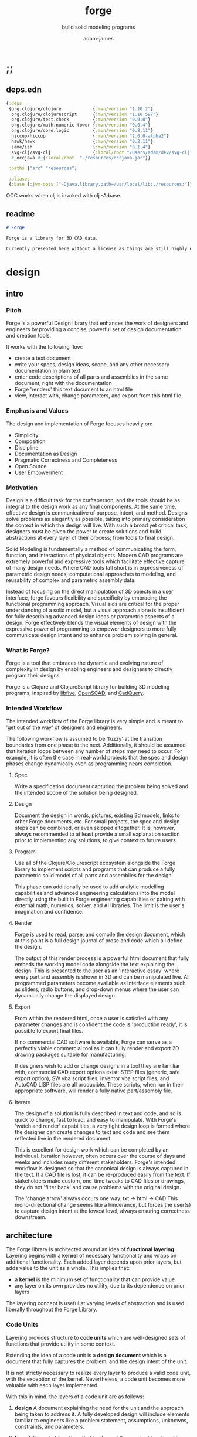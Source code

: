 * ;;
#+Title: forge
#+SUBTITLE: build solid modeling programs
#+AUTHOR: adam-james
#+STARTUP: overview
#+EXCLUDE_TAGS: nx
#+PROPERTY: header-args :cache yes :noweb yes :results none :mkdirp yes :padline yes :async
#+HTML_DOCTYPE: html5
#+OPTIONS: toc:2 num:nil html-style:nil html-postamble:nil html-preamble:nil html5-fancy:t

** deps.edn
#+NAME: deps.edn
#+begin_src clojure :tangle ./deps.edn
{:deps 
 {org.clojure/clojure            {:mvn/version "1.10.2"}
  org.clojure/clojurescript      {:mvn/version "1.10.597"}
  org.clojure/test.check         {:mvn/version "0.9.0"}
  org.clojure/math.numeric-tower {:mvn/version "0.0.4"}
  org.clojure/core.logic         {:mvn/version "0.8.11"}
  hiccup/hiccup                  {:mvn/version "2.0.0-alpha2"}
  hawk/hawk                      {:mvn/version "0.2.11"}
  same/ish                       {:mvn/version "0.1.4"}
  svg-clj/svg-clj                {:local/root "/Users/adam/dev/svg-clj"}
  #_occjava #_{:local/root  "./resources/occjava.jar"}}

 :paths ["src" "resources"]

 :aliases
 {:base {:jvm-opts ["-Djava.library.path=/usr/local/lib:./resources:"]}}}

#+end_src

OCC works when clj is invoked with clj -A:base.

** readme
#+BEGIN_SRC markdown :tangle ./readme.md
# Forge

Forge is a library for 3D CAD data.

Currently presented here without a license as things are still highly experimental and subject to changes.

#+END_SRC

* design
** intro
*** Pitch
Forge is a powerful Design library that enhances the work of designers and engineers by providing a concise, powerful set of design documentation and creation tools.

It works with the following flow:
- create a text document
- write your specs, design ideas, scope, and any other necessary documentation in plain text
- enter code descriptions of all parts and assemblies in the same document, right with the documentation
- Forge 'renders' this text document to an html file
- view, interact with, change parameters, and export from this html file

*** Emphasis and Values
The design and implementation of Forge focuses heavily on:

- Simplicity
- Composition
- Discipline
- Documentation as Design
- Pragmatic Correctness and Completeness
- Open Source
- User Empowerment

*** Motivation
Design is a difficult task for the craftsperson, and the tools should be as integral to the design work as any final components. At the same time, effective design is communicative of purpose, intent, and method. Designs solve problems as elegantly as possible, taking into primary consideration the context in which the design will live. With such a broad yet critical task, designers must be given the power to create solutions and build abstractions at every layer of their process; from tools to final design.

Solid Modeling is fundamentally a method of communicating the form, function, and interactions of physical objects. Modern CAD programs are extremely powerful and expressive tools which facilitate effective capture of many design needs. Where CAD tools fall short is in expressiveness of parametric design needs, computational approaches to modeling, and reusability of complex and parametric assembly data.

Instead of focusing on the direct manipulation of 3D objects in a user interface, forge favours flexibility and specificity by embracing the functional programming approach. Visual aids are critical for the proper understanding of a solid model, but a visual approach alone is insufficient for fully describing advanced design ideas or parametric aspects of a design. Forge effectively blends the visual elements of design with the expressive power of programming to empower designers to more fully communicate design intent and to enhance problem solving in general.

*** What is Forge?
Forge is a tool that embraces the dynamic and evolving nature of complexity in design by enabling engineers and designers to directly program their designs.

Forge is a Clojure and ClojureScript library for building 3D modeling programs, inspired by [[https://libfive.com/][libfive]], [[http://www.openscad.org/][OpenSCAD]], and [[https://github.com/CadQuery/cadquery][CadQuery]].

*** Intended Workflow
The intended workflow of the Forge library is very simple and is meant to 'get out of the way' of designers and engineers.

The following workflow is assumed to be 'fuzzy' at the transition boundaries from one phase to the next. Additionally, it should be assumed that iteration loops between any number of steps may need to occur. For example, it is often the case in real-world projects that the spec and design phases change dynamically even as programming nears completion. 

**** Spec
Write a specification document capturing the problem being solved and the intended scope of the solution being designed.

**** Design
Document the design in words, pictures, existing 3d models, links to other Forge documents, etc.
For small projects, the spec and design steps can be combined, or even skipped altogether. It is, however, always recommended to at least provide a small explanation section prior to implementing any solutions, to give context to future users.

**** Program
Use all of the Clojure/Clojurescript ecosystem alongside the Forge library to implement scripts and programs that can produce a fully parametric solid model of all parts and assemblies for the design.

This phase can additionally be used to add analytic modelling capabilities and advanced engineering calculations into the model directly using the built in Forge engineering capabilities or pairing with external math, numerics, solver, and AI libraries. The limit is the user's imagination and confidence.

**** Render
Forge is used to read, parse, and compile the design document, which at this point is a full design journal of prose and code which all define the design.

The output of this render process is a powerful html document that fully embeds the working model code alongside the text explaining the design. This is presented to the user as an 'interactive essay' where every part and assembly is shown in 3D and can be manipulated live. All programmed parameters become available as interface elements such as sliders, radio buttons, and drop-down menus where the user can dynamically change the displayed design.

**** Export
From within the rendered html, once a user is satisfied with any parameter changes and is confident the code is 'production ready', it is possible to export final files.

If no commercial CAD software is available, Forge can serve as a perfectly viable commercial tool as it can fully render and export 2D drawing packages suitable for manufacturing.

If designers wish to add or change designs in a tool they are familiar with, commercial CAD export options exist: STEP files (generic, safe export option), SW vba script files, Inventor vba script files, and AutoCAD LISP files are all producible. These scripts, when run in their appropriate software, will render a fully native part/assembly file.

**** Iterate
The design of a solution is fully described in text and code, and so is quick to change, fast to load, and easy to manipulate. With Forge's 'watch and render' capabilities, a very tight design loop is formed where the designer can create changes to text and code and see them reflected live in the rendered document. 

This is excellent for design work which can be completed by an individual. Iteration however, often occurs over the course of days and weeks and includes many different stakeholders. Forge's intended workflow is designed so that the canonical design is always captured in the text. If a CAD file is lost, it can be re-produced easily from the text. If stakeholders make custom, one-time tweaks to CAD files or drawings, they do not 'filter back' and cause problems with the original design. 

The 'change arrow' always occurs one way. txt -> html -> CAD
This mono-directional change seems like a hinderance, but forces the user(s) to capture design intent at the lowest level, always ensuring correctness downstream.

** architecture
The Forge library is architected around an idea of *functional layering.* Layering begins with a *kernel* of necessary functionality and wraps on additional functionality. Each added layer depends upon prior layers, but adds value to the unit as a whole. This implies that:
 - a *kernel* is the minimum set of functionality that can provide value
 - any layer on its own provides no utility, due to its dependence on prior layers

The layering concept is useful at varying levels of abstraction and is used liberally throughout the Forge Library.

*** Code Units
Layering provides structure to *code units* which are well-designed sets of functions that provide utility in some context. 

Extending the idea of a code unit is a *design document* which is a document that fully captures the problem, and the design intent of the unit. 

It is not strictly necessary to realize every layer to produce a valid code unit, with the exception of the kernel. Nevertheless, a code unit becomes more valuable with each layer implemented.

With this in mind, the layers of a code unit are as follows:
 
 1. *design*
    A document explaining the need for the unit and the approach being taken to address it. A fully developed design will include elements familiar to engineers like a problem statement, assumptions, unknowns, constraints, and parameters.

 2. *kernel*
    The set of functions that implement the required functionality. The most direct realization of an algorithm or procedure for meeting the requirements.

 3. *guard*
    Validation functions or specs that ensure any data passed into the kernel is correctly shaped and logically correct according to the intended use cases. Error handling functions that protect and communicate errors that originate in the kernel.

 4. *instrumentation*
    The set of functions that perform useful measurement tasks such as logging, debugging, and timing.

 5. *optimization*
    The set of functions that can use additional logic to create functionally equivalent versions of data and/or functions that run more optimally than the default kernel.

 6. *interface*
    The set of functions that wrap all prior layers into a package that can be appropriately and easily used by users. Different users may use different interfaces such as dev. and user interfaces.

 7. *test*
    The set of functions which run unit tests on all prior layers as well as integration tests for the fully wrapped kernel.

*** Library Structure
The layering of the Forge Library begins at the *solid model* and extends up to the *test harness* layer.

The layers:
 1. design
 2. solid model
 3. guard
 4. analytic model
 5. optimizer
 6. interface
 7. test harness

**** design
The design of the Forge Library is captured in the form of a literate program. In fact, it lives in this very document. Additional notes and diagrams are added into the project's directory and linked into this document as needed.

**** solid model
The solid model is a *script* using the *domain specific language (DSL)* provided by ~forge.lang~ to describe the shape and dimensions of an object. This is the minimum required element for creating a useful design with Forge. The DSL is embedded within Clojure/Clojurescript permitting full use of the entire Clojure ecosystem of libraries.

User facing functions are geometric, transforms, constructive, topological, math, and utility functions which can all be used to accurately describe parts and assemblies. In all cases, the user is not required to consider the underlying implementation of any functions.

A solid model is *executable*. When run, a solid model program will produce an *enriched abstract syntax tree (AST)* which forms the main data structure on which all subsequent layers operate.

**** guard
The guard layer provides *validation* of data entering the solid model and *error handling* to properly manage errors that occur when the solid model is executed.

Beyond simple validation and error handling, Forge's guard layer consists of a parameter and constraint handling set of functions. These functions allow the user to specify many types of parametric relationships between dimensions and variables defined in the solid model, as well as constraints.

If no guards are explicitly designed, the constraints and parameters default to be fixed at the intial values programmed into the solid model.

**** analytic model
The analytic model provides advanced functionality for describing high level requirements which are typically derived from engineering analysis considerations.

The analytical model has two pathways for affecting the solid model: *interfacing* or *integrating*. 

Interfacing is the simpler approach as it adjusts the model strictly through the guard layer; the results from an analysis run will only ever change parameter and constraint values.

Integrating is a much more complex mode as it can directly alter the solid model's code. This may be desireable for highly complex logical transformations of a model based on a very involved analysis approach. It is more complex because changing the solid model necessarily requires that the analytic model has logic for updating the parameters and constraints in the guard layer.

Both modes of analytic interaction are fully supported and encouraged by the Forge library.

**** optimizer
The optimizer is capable of altering the AST to improve on various key metrics such as generation speed, memory use, renderability, exportability, and complexity.

The optimizer performs these improvements heuristically. It is important to allow the optimizer to be tuned appropriately for the use case because some optimizations may lead to lossy alterations. This is of particular importance for highly parametric designs as geometric simplification may accidentally erase design intent.

The main optimizations focus on AST simplification by swapping nested structures for volumetrically equivalent flat calls.

**** interface
The interface layer has a high degree of optionality as it contains diverse functionality:
 - graphical views
 - GUI forms
 - minimal viewers
 - web app producers
 - compilers/transpilers
 - exporters

All interface functionality is intended to be used as pieces for the designer to be able to build a program which can fully express the design intent of *all possible* variants of the design.

**** test harness
The guard layer is intended to handle data related validation and to enforce appropriate constraints and parameter limits, but it is not a sufficient layer for fully testing the entire design program. The test harness layer provides a suite of useful tests which can be run against any Forge prorgam.

The test harness also provides a simple interface for designers to define their own tests and run them with the rest of the test suite.

*** A Diagram
To keep it all straight.

#+begin_src text

   design
     doc
      |
      V
+-----------+
|   solid   |<--(ns forge.lang)<-+--(ns forge.brep)
|   model   |                     `-(ns forge.frep)
+-----------+
      |
      V
+-----------+
|   guard   |<--(ns forge.guard)
|           |
+-----------+
      |
      V
+-----------+
| analytic  |<--(ns forge.analytic)
|   model   |
+-----------+
      |
      V
+-----------+
| optimizer |<--(ns forge.optimize)
|           |
+-----------+
      |
      V                            ,-(ns forge.app)
+-----------+                     |--(ns forge.gui)
| interface |<--(ns forge.build)<-+--(ns forge.impl)
|           |                     |--(ns forge.view)
+-----------+                     |--(ns forge.compile)
      |                            `-(ns forge.web)
      V
+-----------+
|   test    |<--(ns forge.test)
|  harness  |
+-----------+
      |
      V
 integration

#+end_src
** notes
I need to productize fairly quickly.

Necessary features for acceptable 'paid prototyping':
- STEP export 
  - do this by creating a Server/Client Webapp. FreeCAD first as STEP backend
  - upgrade from FreeCAD to proper Kernel (OCCT...)
  - alternatively, use CadQuery 2.0 as the intermediate.
- WebGL 3D renders
- Drawing Export
  - PDF
  - Parametric SVGs in design docs
  - DXF

Very soon after initial contracts, I suspect I'll need:
- native export
  - Macro generators for VBA (SW and Inventor)
  - AutoLISP generators

- DesignDoc Editor App
  - let users design their own part/assembly docs with some basic notebook style tooling

Long term, I want to build my own CAD Kernel, native in Clojure so that CLJ/CLJS can be fully portable without any connection to a server. This will be useful for powerful app building -> custom CAD programs for very niche design industries.

* utils
Use the util namespace to place functions which may be used across the other namespaces. Currently the util namespace contains mostly geometry calculation functions like checks for lines and points.

** ns
#+begin_src clojure :tangle ./src/forge/utils.cljc
(ns forge.utils
  (:require [same :refer [ish? zeroish?]])) 

#+end_src
** comparing-floats
This is a strangely complicated topic, and I want to implement my own functions to help compare float/double numbers to one another.

This is mostly necessary for comparing two equal-length collections of float values. This pops up a lot when doing geometry calculations due to vector and matrix operations, which are represented with [Clojure vectors] in Forge.

Since I will also need to check if float values are near zero, I'll have a special function specifically for that. This is necessary because of how floating point values are represented. The zero case is special, so I have a function for it.

NOTE: Provide more clear explanation about floating point comparisons AND my implementation choice. In particular, talk about relativeMax and why I did NOT use ULP methods.

The implementation is taken from:
[[https://floating-point-gui.de/errors/NearlyEqualsTest.java]]

This, like any float comparison implementation, is not guaranteed to be useful in all contexts.

It is sufficient for Forge for the following reasons:
- it is used near zero most often
- it is unlikely to be used when handling values much larger than 10,000 in magnitude due to typical scales of units in engineering projects.

#+begin_src clojure :tangle ./src/forge/utils.cljc
(defn nearly?
  "compare two float values for approximate equality.
   
   Default epsilon = 0.00001"
  ([a b]
   (nearly? a b 0.00001))

  ([a b epsilon]
   (let [a (float a)
         b (float b)]
     (if (= a b)
       true
       (let [absA (Math/abs a)
             absB (Math/abs b)
             diff (Math/abs (- a b))
             min-f 1.17549435E-38
             max-f 3.4028235E38]
         (if (or (= a 0.0) 
                 (= b 0.0) 
                 (< (+ absA absB) min-f))
           (< diff (* epsilon min-f))
           (< (/ diff (Math/min (+ absA absB) max-f)) epsilon)))))))

(defn all-nearly?
  "check if all numbers are nearly equal to one another in two collections"
  [coll-a coll-b]
  (if (not (= (count coll-a) (count coll-b)))
    #?(:clj  (throw (Exception. "collections must be same size."))
       :cljs (throw (js/Error. "collections must be same size.")))
    (let [diffs (mapv #(float (Math/abs (- %1 %2))) coll-a coll-b)]
      (empty? 
       (filter 
        false? 
        (map zeroish? diffs))))))

#+end_src

To make sure float checks work, I'm implementing unit tests.

The tests here are taken from:
[[https://floating-point-gui.de/errors/NearlyEqualsTest.java]]

and re-implemented with clojure.test library.

*** float-comparison-tests
#+begin_src clojure
(deftest nearly-test
  (testing "Regular large numbers"
    (is      (nearly? (float 1000000) (float 1000001)))
    (is      (nearly? (float 1000001) (float 1000000)))
    (is (not (nearly? (float 10000) (float 10001))))
    (is (not (nearly? (float 10001) (float 10000)))))
  (testing "Negative large numbers"
    (is      (nearly? (float -1000000) (float -1000001)))
    (is      (nearly? (float -1000001) (float -1000000)))
    (is (not (nearly? (float -10000) (float -10001))))
    (is (not (nearly? (float -10001) (float -10000)))))
  (testing "Numbers around 1"
    (is      (nearly? (float 1.0000001) (float 1.0000002)))
    (is      (nearly? (float 1.0000002) (float 1.0000001)))
    (is (not (nearly? (float 1.0001) (float 1.0002))))
    (is (not (nearly? (float 1.0002) (float 1.0001)))))
  (testing "Numbers around -1"
    (is      (nearly? (float -1.0000001) (float -1.0000002)))
    (is      (nearly? (float -1.0000002) (float -1.0000001)))
    (is (not (nearly? (float -1.0001) (float -1.0002))))
    (is (not (nearly? (float -1.0002) (float -1.0001)))))
  (testing "Numbers between 1 and 0"
    (is      (nearly? (float 0.000000001000001) (float 0.000000001000002)))
    (is      (nearly? (float 0.000000001000002) (float 0.000000001000001)))
    (is (not (nearly? (float 0.000000000001001) (float 0.000000000001002))))
    (is (not (nearly? (float 0.000000000001002) (float 0.000000000001001)))))
  (testing "Numbers between -1 and 0"
    (is      (nearly? (float -0.000000001000001) (float -0.000000001000002)))
    (is      (nearly? (float -0.000000001000002) (float -0.000000001000001)))
    (is (not (nearly? (float -0.000000000001001) (float -0.000000000001002))))
    (is (not (nearly? (float -0.000000000001002) (float -0.000000000001001)))))
  (testing "Small differences away from zero"
    (is (nearly? (float 0.3) (float 0.30000003)))
    (is (nearly? (float -0.3) (float -0.30000003))))
  (testing "Comparisons involving zero"
    (is      (nearly? (float 0.0) (float 0.0)))
    (is      (nearly? (float 0.0) (float -0.0)))
    (is      (nearly? (float -0.0) (float -0.0)))
    (is (not (nearly? (float 0.00000001) (float 0.0))))
    (is (not (nearly? (float 0.0) (float 0.00000001))))
    (is (not (nearly? (float -0.00000001) (float 0.0))))
    (is (not (nearly? (float 0.0) (float -0.00000001))))
    (is      (nearly? (float 0.0) (float 1e-40) (float 0.01)))
    (is      (nearly? (float 1e-40) (float 0.0) (float 0.01)))
    (is (not (nearly? (float 0.0) (float 1e-40) (float 0.000001))))
    (is (not (nearly? (float 1e-40) (float 0.0) (float 0.000001))))
    (is      (nearly? (float 0.0) (float -1e-40) (float 0.1)))
    (is      (nearly? (float -1e-40) (float 0.0) (float 0.1)))
    (is (not (nearly? (float 0.0) (float -1e-40) (float 0.00000001))))
    (is (not (nearly? (float -1e-40) (float 0.0) (float 0.00000001))))))

#+end_src

** math-utils
#+begin_src clojure :tangle ./src/forge/utils.cljc
(defn to-deg
  [rad]
  (* rad (/ 180 Math/PI)))

(defn to-rad
  [deg]
  (* deg (/ Math/PI 180)))

(defn round
  [num places]
  (let [d (Math/pow 10 places)]
    (/ (Math/round (* num d)) d)))

(defn sign
  "returns -1 if x is less than 0, 0 if x is 0 and 1 if x is greater"
  [x]
  (cond
    (or (= 0.0 x) (= 0 x)) 0
    (< 0 x) 1
    (> 0 x) -1))

(defn average
  [& numbers]
  (let [n (count numbers)]
    (/ (apply + numbers) n)))

(defn sq
  [x]
  (* x x))

(defn clamp
  "clamps a value between lower bound and upper bound"
  [x lb ub]
  (cond
    (< x lb) lb
    (> x ub) ub
    :else x))

(defn add-z
  [pt]
  (conj (vec pt) 0))

#+end_src

** vector-arithmetic
#+begin_src clojure :tangle ./src/forge/utils.cljc
(def v+ (partial mapv +))
(def v- (partial mapv -))
(def v* (partial mapv *))

#+end_src

** list-manipulations
#+begin_src clojure :tangle ./src/forge/utils.cljc
(defn vec-diff
  "returns the collection difference of two vectors"
  [v1 v2]
  (vec (into #{} (concat v1 v2))))

(defn vec-inner-pop
  "pop the item at index from the collection"
  [coll ind]
  (into [] (conj (subvec coll 0 ind) (subvec coll (inc ind)))))

(defn push-new
  "push item onto vector if it doesn't already exist."
  [v n]
  (if (some #{n} v)
    v
    (conj v n)))

(defn concat-new
  "concat two vectors together pushing only unique items."
  [a b]
  (reduce push-new a b)) 

(defn position
  "returns index of first match to item in the src vector. Otherwise nil"
  [src item]
  (let [res (.indexOf src item)]
    (if (>= res 0)
      res
      nil)))

(defn link
  "Swap an item for it's index in a different list"
  [src item]
  (let [type-k (first item)
        vals (rest item)]
    (vec (conj (map #(position src %) vals) type-k))))

(defn unlink
  "Swap an item's idx for it's value in a different list"
  [src item]
  (let [type-k (first item)
        indices (rest item)]
    (vec (conj (map #((vec src) %) indices) type-k))))

#+end_src

** geometry-calculations
#+begin_src clojure :tangle ./src/forge/utils.cljc
(defn slope-2d
  [a b]
  (let [[x1 y1] a
        [x2 y2] b]
    (/ (- y2 y1) (- x2 x1))))

(defn perpendicular-2d
  [[x y]]
  [(- y) x])

(defn determinant-2d
  [a b]
  (- (* (first a) (second b))
     (* (second a) (first b))))

(defn dot*
  "calculates the dot product of two vectors"
  [a b]
  (reduce + (map * a b)))

(defn cross*
  "calculates cross product of two 3d-vectors"
  [a b]
  (let [[a1 a2 a3] a
        [b1 b2 b3] b
        i (- (* a2 b3) (* a3 b2))
        j (- (* a3 b1) (* a1 b3))
        k (- (* a1 b2) (* a2 b1))]
    [i j k]))

(defn distance
  "compute distance between two points"
  [a b]
  (let [v (v- b a)
        v2 (reduce + (v* v v))]
    (Math/sqrt v2)))

(defn normalize
  "find the unit vector of a given vector"
  [v]
  (let [m (Math/sqrt (reduce + (v* v v)))]
    (mapv / v (repeat m))))

(defn on-line?
  "determine if a point is on a capped line"
  [pt line]
  (let [[a b] line
        ap (v- a pt)
        bp (v- b pt)]
    (if (or (all-nearly? pt a) 
            (all-nearly? pt b))
      true
      (let [na (normalize ap)
            nb (normalize bp)]
        (and 
         (all-nearly? (cross* ap bp) [0 0 0]) 
         (not (all-nearly? na nb)))))))

(defn on-line-inf?
  "determine if a point is on an infinitely extending line"
  [pt line]
  (let [[a b] line
        ap (mapv - a pt)
        bp (mapv - b pt)]
    (all-nearly? (cross* ap bp) [0 0 0])))

(defn sin-cos-pair [theta]
  [(Math/sin (to-rad theta)) (Math/cos (to-rad theta))])

(defn rot-pt-2d
  [[x y] theta]
  (let [[s-t c-t] (sin-cos-pair theta)]
    [(- (* x c-t) (* y s-t))
     (+ (* y c-t) (* x s-t))]))

;; this rotates a point around [0,0,0]
(defn rot-pt
  [[x y z] axis theta]
  (cond
    (= axis :x) (into [x] (rot-pt-2d [y z] theta))
    (= axis :y) (apply #(into [] [%2 y %1]) (rot-pt-2d [z x] theta))
    (= axis :z) (into (rot-pt-2d [x y] theta) [z])))

(defn rotate-point
  [pt [ax ay az]]
  (let [pt (if (< (count pt) 3)
             (conj pt 0)
             pt)]
    (-> pt
        (rot-pt :z az)
        (rot-pt :y ay)
        (rot-pt :x ax))))

(defn normal
  "find normal vector of plane given 3 points"
  [a b c]
  (let [ab (mapv - a b)
        ac (mapv - a c)]
    (if (on-line? c [a b]) nil (cross* ab ac))))

(defn on-plane?
  "determine if a point is on a plane"
  [pt plane]
  (let [a (map - pt (first plane))
        n (normal (first plane) (second plane) (nth plane 2))]
    (nearly? (Math/abs (dot* a n)) 0)))

(defn plane-triple
  "gets a list of 3 points on a plane from a list of points"
  [pts]
  (if (< (count pts) 3) nil
    (let [[a b c] pts]
      (if (on-line? c [a b]) 
        (plane-triple (vec-inner-pop pts 2))
        [a b c]))))

(defn planar?
  "checks if all points in a list share a plane"
  [pts]
  (cond
    (< (count pts) 3) false
    (= (count pts) 3) (let [a (first pts)
                            b (second pts)
                            c (nth pts 2)]
                        (if (on-line? c [a b]) false true))
    :else (let [plane (plane-triple pts)
                chk-pts (vec-diff plane pts)]
            (every? #(= % true) (mapv #(on-plane? % plane) chk-pts)))))

(defn radius-from-pts
  "compute the radius of an arc defined by 3 points"
  [p1 p2 p3]
  (when-not (on-line? p1 [p2 p3])
    (let [a (distance p3 p2)
          b (distance p3 p1)
          c (distance p2 p1)
          s (/ (+ a b c) 2)
          sa ( - s a)
          sb ( - s b)
          sc ( - s c)
          rt (Math/sqrt (* s sa sb sc))
          R (/ (/ (* a b c) 4) rt)]
      R)))

;; https://math.stackexchange.com/questions/361412/finding-the-angle-between-three-points
(defn angle-from-pts
  [p1 p2 p3]
  (let [v1 (v- p2 p1)
        v2 (v- p2 p3)
        l1 (distance p1 p2)
        l2 (distance p3 p2)
        n (dot* v1 v2)
        d (Math/abs (* l1 l2))]
    (when (not (= 0.0 (float d)))
      (to-deg (Math/acos (/ n d))))))

;; https://math.stackexchange.com/a/1743505
(defn center-from-pts
  "compute the center point of an arc through 3 points"
  [p1 p2 p3]
  (when-not (on-line? p1 [p2 p3])
    (let [u1 (mapv - p2 p1)
          u2 (mapv - p3 p1)
          w1 (cross* (mapv - p3 p1) u1)
          u (normalize u1)
          w (normalize w1)
          v (cross* w u)
          [bx by] [(dot* u1 u) 0]
          [cx cy] [(dot* u2 u) (dot* u2 v)]
          h (/ (+ (sq (- cx (/ bx 2))) (sq cy) (- 0 (sq (/ bx 2)))) 
               (* 2 cy))]
      (v+ p1 
          (v* (repeat (/ bx 2)) u) 
          (v* (repeat h) v)))))

#+end_src

** generators
These are things like point list generators.

#+BEGIN_SRC clojure :tangle ./src/forge/utils.cljc
(defn regular-polygon-pts
  [r n]
  (let [angle (* 2 Math/PI (/ 1 n))]
    (for [step (range n)]
      [(* r (Math/cos (* step angle)))
       (* r (Math/sin (* step angle)))])))

#+END_SRC

* geom-computations
** ns
#+begin_src clojure :tangle ./src/forge/geom.cljc
(ns forge.geom
  (:require [forge.utils :as utils]
            [forge.delaunay :as delaunay]
            [clojure.string :as str]
            [same :refer [ish? zeroish?]]))

#+end_src

** area
#+begin_src clojure :tangle ./src/forge/geom.cljc
(defn triangle-area
  "compute the area of a triangle defined by three points"
  [a b c]
  ;; use Heron's formula
  (let [la (utils/distance b c)
        lb (utils/distance a c)
        lc (utils/distance a b)
        s (/ (+ la lb lc) 2)]
    (Math/sqrt (* s (- s la) (- s lb) (- s lc)))))

(defn polygon-area
  [pts]
  (let [tris (:triangles (delaunay/triangulate pts))]
    (->> pts
         (delaunay/triangulate)
         (:triangles)
         (map #(apply triangle-area %))
         (reduce +))))

#+end_src

** bounds
#+begin_src clojure :tangle ./src/forge/geom.cljc
(defn bb-corners-2d
  [pts]
  (let [xs (map first pts)
        ys (map last pts)
        xmax (apply max xs)
        ymax (apply max ys)
        xmin (apply min xs)
        ymin (apply min ys)]
    [[xmin ymin]
     [xmax ymax]]))

(defn bb-center-2d
  [pts]
  (let [xs (map first pts)
        ys (map last pts)
        xmax (apply max xs)
        ymax (apply max ys)
        xmin (apply min xs)
        ymin (apply min ys)]
    [(+ (/ (- xmax xmin) 2.0) xmin)
     (+ (/ (- ymax ymin) 2.0) ymin)]))

(defn midpoint
  [pts]
  (let [axes (count (first pts))
        splits (for [axis (range 0 axes)]
                 (map #(nth % axis) pts))]
    (mapv #(apply utils/average %) splits)))

(defn bounding-box-corners
  [shape]
  (let [xs (map #(nth % 0)
                (sort-by #(nth % 0) (:vertices shape)))
        ys (map #(nth % 1)
                (sort-by #(nth % 1) (:vertices shape)))
        zs (map #(nth % 2)
                (sort-by #(nth % 2) (:vertices shape)))]
    [[(first xs) (first ys) (first zs)]
     [(last xs) (last ys) (last zs)]]))

(declare polygon)
(declare extrude)
(defn bounding-volume-proto
  [shape]
  (let [[a z] (bounding-box-corners shape)
        b [(first z) (second a) (last a)]
        c [(first z) (second z) (last a)]
        d [(first a) (second z) (last a)]
        s1 (polygon [a b c d])
        h (Math/abs (- (last z) (last a)))]
    (extrude s1 h)))

#+end_src

** estimators
Some properties are needed during calculations. The simplest way to ge them is with estimators. These should improve over time, but for now can 'brute force' things a bit.

#+begin_src clojure :tangle ./src/forge/geom.cljc
(defn estimate-path-length
  [path [t1 t2] step]
  (let [samples (range t1 (+ t2 step) step)
        pts (partition 2 1 (map path samples))]
    (reduce + (map (partial apply utils/distance) pts))))

;; this breaks somewhat often. Consider a case where the match is
;; a very tiny difference in parameter space. It's easy to pass over it
;; there's surely a more refined approach, perhaps a combination of several algorithms?
(defn close?
  [p1 p2]
  (let [[x1 y1 z1] p1
        [x2 y2 z2] p2]
    (and (utils/nearly? (+ 1 (Math/abs (- x1 x2))) 1.0)
         (utils/nearly? (+ 1 (Math/abs (- y1 y2))) 1.0)
         (utils/nearly? (+ 1 (Math/abs (- z1 z2))) 1.0))))

(defn estimate-parameter
  [f pt step]
  (let [[x y z] pt
        samples (into [] (range 0 (+ 1 step) step))
        pts (mapv f samples)
        close? (partial close? pt)]
    (get samples
         (count (take-while #(not (= (first (filter close? pts)) %)) pts)))))

#+end_src

** polygon-intersection
HUGE NOTE: The nearly function needs serious checking. It will be necessary to work very well because I need 'close enough' predicates often when working with geometry checks.

#+begin_src clojure :tangle ./src/forge/geom.cljc
(defn line-intersection
  [[a b] [c d]]
  (let [[ax ay] a
        [bx by] b
        [cx cy] c
        [dx dy] d
        xdiff [(- ax bx) (- cx dx)]
        ydiff [(- ay by) (- cy dy)]
        div (utils/determinant-2d xdiff ydiff)]
    (when (not (zeroish? (Math/abs div))) 
      (let [d [(utils/determinant-2d a b) (utils/determinant-2d c d)]
            x (/ (utils/determinant-2d d xdiff) div)
            y (/ (utils/determinant-2d d ydiff) div)]
        [x y]))))

(defn line-segment-intersection
  [[a b] [c d]]
  (let [pt (line-intersection [a b] [c d])]
    (when (and pt
               (utils/on-line? (utils/add-z pt) (mapv utils/add-z [a b]))
               (utils/on-line? (utils/add-z pt) (mapv utils/add-z [c d])))
      pt)))

(defn identical-polygons?
  [pga pgb]
  (= (into #{} pga)
     (into #{} pgb)))

(declare close-path)
(defn polygon-intersection
  [pga pgb]
  (when (not (identical-polygons? pga pgb))
    (let [lines-a (partition 2 1 (close-path pga))
          lines-b (partition 2 1 (close-path pgb))
          s (for [la lines-a
                  lb lines-b]
              (line-segment-intersection la lb))]
      (->> s
           (filter (complement nil?))
           (into #{})
           (vec)))))

#+end_src

continue the algorithm...

 - point inside?
   - line to right... count intersections even = outside, odd = inside, 0 = outside (but only works for convex polygons)
     - need to consider parallel lines and vertices changing the intersection count (for concanve polygon)

#+begin_src clojure :tangle ./src/forge/geom.cljc
(defn pt-inside-convex?
  [pts pt]
  (let [m (mapv float (midpoint pts))
        xs (polygon-intersection pts [m pt])]
    ;; pt inside when count intersection = 0
    ;; pt inside when intersection = pt
    (or (= 0 (count xs))
        (utils/all-nearly? (first xs) pt))))

(defn pt-inside-convex-strict?
  [pts pt]
  (let [m (mapv float (midpoint pts))
        xs (polygon-intersection pts [m pt])]
    (utils/all-nearly? (first xs) pt)))

(defn quadrant
  [x y]
  (let [mask [(pos? x) (pos? y)]]
    (cond (= mask [ true  true]) 1
          (= mask [false  true]) 2
          (= mask [false false]) 3
          (= mask [ true false]) 4)))
#+end_src

The angle-from-pts2 implementation has an issue with ambiguity of quadrant. take [1 0] and [0 1] (and [-1 0] and [0 -1]). The zero isn't positive or negative so causes incorrect quadrant classification which breaks the conditional branch logic.

#+begin_src clojure :tangle ./src/forge/geom.cljc
(defn angle-from-pts2 
  "Angle following RHR from p3p2 to p1p2"
  [p1 p2 p3]
  (let [[ax ay] (utils/v- p1 p2)
        [bx by] (utils/v- p3 p2)
        qa (quadrant ax ay)
        qb (quadrant bx by)
        theta-a (utils/to-deg (Math/atan2 ay ax))
        theta-b (utils/to-deg (Math/atan2 by bx))]
    (cond 
      ;; la and lb both in same quadrant, always < 90deg
      (= qa qb) (- theta-b theta-a)
      ;; qa greater than qb and 2 away [4 2] or [3 1]
      (= 2 (- qa qb)) (- 360 theta-b theta-a)
      ;; qb greater than qa and 2 away [2 4] or [1 3]
      (= 2 (- qb qa)) (- theta-b theta-a)
      (or
       (= [qa qb] [2 1])
       (= [qa qb] [4 3])) (- 180 (Math/abs theta-b) (Math/abs theta-a))
      (or
       (= [qa qb] [1 2])
       (= [qa qb] [3 4])) (+ 180 (Math/abs theta-b) (Math/abs theta-a))
      (or
       (= [qa qb] [3 2])
       (= [qa qb] [1 4])) (+ (Math/abs theta-b) (Math/abs theta-a))
      (or
       (= [qa qb] [2 3])
       (= [qa qb] [4 1])) (+ 180 (Math/abs theta-b) (Math/abs theta-a)))))

(defn acute?
  [p1 p2 p3]
  (< (angle-from-pts2 p1 p2 p3) 180.0))      

(defn line?
  [[a b c]]
  (utils/on-line-inf? (utils/add-z a) (mapv utils/add-z [b c])))

(defn contains-value?
  [coll val]
  (when (some #{val} coll) true))

(defn vecdiff
  [va vb]
  (into [] (filter (complement (partial contains-value? vb)) va))) 

(defn simplify-segments
  [pts]
  (let [triples (partition 3 1 (take (+ 2 (count pts)) (cycle pts)))
        removable (map second (filter line? triples))]
    (vecdiff pts removable)))

;; can I use reduce instead?
;; other recursion scheme?
#+end_src

This clip-ears algo doesn't work in all cases. For example, the shape:

[2 2] [12 2] [5 7] [12 12] [2 12]

incorrectly clips to these 3 triangles:

- [2 2] [12 2] [5 7] (this is ok)
- [2 2] [5 7] [12 12] (INVALID, line [2 2] [12 12] is outside original poly)
- [2 2] [12 12] [2 12] (INVALID, line [2 2] [2 12] is outisde original poly)

This is related to the fact that I don't check for angles at all.

Idea is that I can take any point to clip as long as its angle is less than 180 degrees. If it is greater, try next point, etc. Eventually, you can clip all ears away as remaining lines will eventually be less than 180 degrees.

My angles-from-pts fn needs to be changed because it will only report the smaller angle between lines. I need the angle from line 1 to line 2 even if it is > 180, otherwise I can't detect incorrect triangles.

#+begin_src clojure :tangle ./src/forge/geom.cljc
(defn clip-ears
  ([pts]
   (clip-ears pts []))
  
  ([pts acc]
   (let [spts (simplify-segments pts)
         tris (->> (cycle spts)
                   (partition 3 1)
                   (take (count spts))
                   (filter #(apply acute? %))
                   (mapv #(into [] %)))
         tri (first (for [tri tris]
                      (let [xpts (remove (into #{} tri) (into #{} spts))
                            clear (= 0 (count (filter #(pt-inside-convex? tri %) xpts)))]
                        (when clear tri))))
         npts (if tri 
                (->> spts
                     (filter (complement #{(second tri)}))
                     (into []))
                (->> spts
                     (cycle)
                     (drop 1)
                     (take (count spts))
                     (into [])))
         acc (if tri (conj acc tri) acc)]
     (if (> (count npts) 2)
       (recur npts acc)
       acc))))

(defn pt-inside?
  [pts pt]
  (let [tris (clip-ears pts)]
    (->> tris
         (map #(pt-inside-convex? % pt))
         (filter true?)
         (empty?)
         (not))))

#+end_src

- get intersectin points of polygons
- if zero, done if one, done, else, continue
- remove pgb points that are inside pga
- remove pga points that are inside pgb
- trim pga lines to intersectin points
- trim pgb lines to intersection points
- combine pga pts, intersectin points, and pgb points
  - order matters... not sure how to preserve that yet.

#+begin_src clojure :tangle ./src/forge/geom.cljc
(defn trim
  "Trim line a using line b."
  [la lb]
  (let [x (line-segment-intersection la lb)]
    (when x
      [[(first la) x]
       [x (second la)]])))

(defn trim-at-pt
  [[a b] pt]
  (when (and
         (not= a pt)
         (not= b pt)
         (utils/on-line? (utils/add-z (mapv float pt)) (mapv utils/add-z [a b])))
    [[a pt]
     [pt b]]))

(defn trim-at-pts
  [[a b] pts]
  (let [pts (filter #(utils/on-line? % (mapv utils/add-z [a b])) (mapv utils/add-z pts))]
    (when (first pts)
      (->> pts
           (sort-by (partial utils/distance a))
           (mapv #(into [] (drop-last %)))
           (concat [a])
           (apply vector)
           (#(conj % b))
           (partition 2 1)
           (mapv vec)))))

#+end_src

- instead of creating lists of points, create lists of line segments that make each polygon

- for segments with intersections, just trim them and only keep the trimmed parts

- flatten the list of all these segments together

- then, remove all segments that lie inside either of the originals

- re-order the line list by 'chaining' (reverse of (partition 2 1))...

- map drop-last over list of lines... should give a correct ordering of pts

#+begin_src clojure :tangle ./src/forge/geom.cljc
(defn polygon->lines 
  [pg]
  (->> pg
       (cycle)
       (take (inc (count pg)))
       (partition 2 1)))

(defn endpoint?
  [l pt]
  (or (= (first l) pt)
      (= (second l) pt)))

(defn on-perimeter?
  [pg pt]
  (let [pt (utils/add-z pt)
        pg (mapv utils/add-z pg)
        lines (polygon->lines pg)]
    (> (count (filter (partial utils/on-line? pt) lines)) 0)))

(defn order-lines
  ([lines]
   (let [start (first (sort-by (comp second first) lines))]
     (order-lines lines start [start])))

  ([lines [_ b] sorted]
   (let [next (first (filter #(= b (first %)) lines))]
     (if (= (count lines) (count sorted))
       (mapv first sorted)
       (recur lines next (conj sorted next))))))
#+end_src

*** polygon-union
#+begin_src clojure :tangle ./src/forge/geom.cljc
(defn polygon-union
  [pga pgb]
  (let [xs (polygon-intersection pga pgb)
        ;; trim lines at intersection points
        ls (apply concat 
                  (for [l (mapv vec (mapcat polygon->lines [pga pgb]))]
                    (let [trims (->> #_(map #(trim-at-pts l [%]) xs)
                                     [(trim-at-pts l xs)]
                                     (filter #(not (nil? %))))]
                      (if (> (count trims) 0)
                        (apply concat trims)
                        [l]))))
        ;; remove degenerate lines (= pta ptb)
        ls (filter #(not (= (first %) (second %))) ls)
        ;; get lines that are not in polygon a
        a (filter #(not (pt-inside? pga (midpoint %))) ls)
        ;; get lines that are not in polygon b
        b (filter #(not (pt-inside? pgb (midpoint %))) ls)
        ;; get lines with midpoints on both perimeters
        c (filter #(and (on-perimeter? pga (midpoint %))
                        (on-perimeter? pgb (midpoint %))) ls)]
    (->> (concat a b c)
         (filter (complement nil?))
         (into #{})
         (order-lines))))

#+end_src

*** polygon-difference
#+begin_src clojure :tangle ./src/forge/geom.cljc
(defn polygon-difference
  "Polygon B Cuts Polygon A"
  [pga pgb]
  (let [xs (polygon-intersection pga pgb)
        ;; trim lines at intersection points
        ls (apply concat 
                  (for [l (mapv vec (mapcat polygon->lines [pga pgb]))]
                    (let [trims (->> #_(map #(trim-at-pts l [%]) xs)
                                     [(trim-at-pts l xs)]
                                     (filter #(not (nil? %))))]
                      (if (> (count trims) 0)
                        (apply concat trims)
                        [l]))))
        ;; remove degenerate lines (= pta ptb)
        ls (filter #(not (= (first %) (second %))) ls)
        ;; get lines that are in polygon a
        a (filter #(pt-inside? pga (midpoint %)) ls)
        ;; get lines that are in polygon b
        b (filter #(pt-inside? pgb (midpoint %)) ls)
        ;; get lines with midpoints on both perimeters
        c (filter #(and (on-perimeter? pga (midpoint %))
                        (on-perimeter? pgb (midpoint %))) ls)]
    (->> (concat a b c)
         (filter (complement nil?))
         (into #{})
         (order-lines))))

#+end_src

- there are cases where a segment has >1 intersection point along itself. Currently, it gets 'passed over' once a single trim has occurred on it. Technically, need some sort of iteration or recursion over this so that new trimmed segments are also checked for trims with other intersections

- perform trim on list of line segments. Iterate. When prev.list = latest list, stop iteration (this means all trims are complete)


- maikerusan123 suggests create a fn that will trim a line into any N segments given any N pts along it (basically, upgrade trim-at-pt to trim-at-pts)

** offset
#+begin_src clojure :tangle ./src/forge/geom.cljc
(defn offset-edge
  [[a b] d]
  (let [p (utils/perpendicular-2d (utils/v- b a))
        pd (utils/v* (utils/normalize p) (repeat (- d)))
        xa (utils/v+ a pd)
        xb (utils/v+ b pd)]
    [xa xb]))

(defn cycle-pairs
  [pts]
  (let [n (count pts)]
    (vec (take n (partition 2 1 (cycle pts))))))

(defn every-other
  [v]
  (let [n (count v)]
    (map #(get v %) (filter even? (range n)))))

(defn wrap-list-once
  [s]
  (conj (drop-last s) (last s)))

(defn offset
  [pts d]
  (let [edges (cycle-pairs pts)
        opts (mapcat #(offset-edge % d) edges)
        oedges (every-other (cycle-pairs opts))
        edge-pairs (cycle-pairs oedges)]
    (wrap-list-once (map #(apply line-intersection %) edge-pairs))))

#+end_src
* delaunay
This is (for now) a copy from:

 https://github.com/trystan/delaunay-triangulation

 I have to change this to work on 3D points. It currently drops any Z values.

#+BEGIN_SRC clojure :tangle ./src/forge/delaunay.cljc
(ns forge.delaunay
  (:require [clojure.set]))

;; move these to geom ns?
(def abs #?(:clj #(Math/abs %)
            :cljs #(js/Math.abs %)))

(def pow #?(:clj #(Math/pow %1 %2)
            :cljs #(Math/pow %1 %2)))


(defn rand-int-pt
  ([n]
   (rand-int-pt n n))

  ([nx ny]
   [(rand-int nx) (rand-int ny)]))

(defn random-points
  ([n]
   (random-points n n))

  ([nx ny]
   (repeatedly #(rand-int-pt nx ny))))

(defn grid-points
  [cell-x cell-y n-xcells n-ycells]
  (for [nx (range n-xcells)
        ny (range n-ycells)]
    [(* cell-x nx) (* cell-y ny)]))

;; https://gist.github.com/mutoo/5617691
(defn circumscribe-triangle [[[ax ay] [bx by] [cx cy]]]
  (let [A (- bx ax)
        B (- by ay)
        C (- cx ax)
        D (- cy ay)
        E (+ (* A (+ ax bx)) (* B (+ ay by)))
        F (+ (* C (+ ax cx)) (* D (+ ay cy)))
        G (* 2 (- (* A (- cy by)) (* B (- cx bx))))]
    (when (> (abs G) 0.000001)
      (let [cx (/ (- (* D E) (* B F)) G)
            cy (/ (- (* A F) (* C E)) G)
            dx (- cx ax)
            dy (- cy ay)
            r  (+ (pow dx 2) (pow dy 2))]
        {:x cx :y cy :radius-squared r}))))

(defn edges [[p1 p2 p3]] [[p1 p2] [p2 p3] [p3 p1]])

(defn contains-point? [{:keys [x y radius-squared]} [px py]]
  (let [distance-squared (+ (pow (- x px) 2) (pow (- y py) 2))]
    (< distance-squared radius-squared)))

(defn outer-edges [triangles]
  (let [all-edges    (mapcat edges triangles)
        matches      (fn [edge] (filter #{edge (reverse edge)} all-edges))
        appears-once (fn [edge] (= (count (matches edge)) 1))]
    (filter appears-once all-edges)))

(defn make-new-triangles [containers point]
  (->> containers
       outer-edges
       (map (fn [[p1 p2]] [p1 p2 point]))
       set))

(defn add-point-to-triangles [triangles point]
  (let [containers    (filter #(contains-point? (circumscribe-triangle %) point) triangles)
        new-triangles (make-new-triangles containers point)]
    (clojure.set/union (clojure.set/difference triangles containers) new-triangles)))

(defn bounds [points]
  (let [minx (->> points (map first) (apply min) (+ -1000))
        maxx (->> points (map first) (apply max) (+ 1000))
        miny (->> points (map second) (apply min) (+ -1000))
        maxy (->> points (map second) (apply max) (+ 1000))]
    [[minx maxy] [maxx maxy] [minx miny] [maxx miny]]))

;; http://paulbourke.net/papers/triangulate/
(defn triangulate [points]
  (let [points (map (fn [[x y]] [(float x) (float y)]) points)
        [tl tr bl br] (bounds points)
        initial #{[tl tr bl] [bl tr br]}
        with-bounds (reduce add-point-to-triangles initial points)
        triangles (remove #(some #{tl tr bl br} %) with-bounds)]
    {:points points
     :triangles triangles
     :edges (distinct (mapcat edges triangles))}))

#+END_SRC
* frep
** ns
#+begin_src clojure :tangle ./src/forge/frep.cljc
(ns forge.frep
  (:require [forge.utils :as utils]
            [forge.geom :as geom]
            [forge.delaunay :as delaunay]
            [clojure.string :as str]
            [same :refer [ish? zeroish?]]))

#+end_src

** union
#+BEGIN_SRC clojure :tangle ./src/forge/frep.cljc
(defn union [f g]
  (fn [pt]
    (let [a (f pt)
          b (g pt)]
      (min a b))))

#+END_SRC

** difference
#+BEGIN_SRC clojure :tangle ./src/forge/frep.cljc
(defn difference [f g]
  (fn [pt]
    (let [a (f pt)
          b (* -1 (g pt))]
      (max a b))))

#+END_SRC

** intersection
#+BEGIN_SRC clojure :tangle ./src/forge/frep.cljc
(defn intersection [f g]
  (fn [pt]
    (let [a (f pt)
          b (g pt)]
      (max a b))))

#+END_SRC

** line
#+BEGIN_SRC clojure :tangle ./src/forge/frep.cljc
(defn line
  [a b]
  (fn [pt]
    (let [pa (map - pt a)
          ba (map - b a)
          h (utils/clamp (/ (utils/dot* pa ba) (utils/dot* ba ba)) 0 1)]
      (utils/distance (map - pa (map * ba (repeat h))) [0 0 0]))))

#+END_SRC

** circle
#+BEGIN_SRC clojure :tangle ./src/forge/frep.cljc
(defn circle
  [r]
  (fn [pt]
    (- (utils/distance pt [0 0 0]) r)))

#+END_SRC

** triangle
[[https://www.iquilezles.org/www/articles/distfunctions2d/distfunctions2d.htm]]

#+BEGIN_SRC clojure :tangle ./src/forge/frep.cljc
(defn triangle
  [a b c]
  (fn [pt]
    (let [[e0 e1 e2] (map #(apply utils/v- %) [[b a] [c b] [a c]])
          [v0 v1 v2] (map (partial utils/v- pt) [a b c])
          xf (fn [v e] 
               (utils/v- v (map * e (repeat (utils/clamp (/ (utils/dot* v e) (utils/dot* e e)) 0 1)))))
          [pq0 pq1 pq2] (map #(apply xf %) [[v0 e0] [v1 e1] [v2 e2]])
          s (utils/sign (- (* (first e0) (second e2)) (* (second e0) (first e2))))
          d1 (min (utils/dot* pq0 pq0)
                  (utils/dot* pq1 pq1)
                  (utils/dot* pq2 pq2))
          d2 (min (* s (- (* (first v0) (second e0)) (* (second v0) (first e0))))
                  (* s (- (* (first v1) (second e1)) (* (second v1) (first e1))))
                  (* s (- (* (first v2) (second e2)) (* (second v2) (first e2)))))]
      (* -1 (Math/sqrt d1) (utils/sign d2)))))

#+END_SRC

** polygon
My frep-polygon uses a triangulation/union approach. This did break for me in some cases, so I am going to test an alternate implementation. I will port this code:


https://www.iquilezles.org/www/articles/distfunctions2d/distfunctions2d.htm  (go to polygon - exact section)
https://www.shadertoy.com/view/wdBXRW


Every polygon function must work on & paths, not just a single list of points. This is to allow multi-shape paths (eg. a circle with a hole.)

As well, any polygon union should effectively produce the same polygon that would result from providing each path into one polygon call. That is...

(= (union (polygon pts-a) (polygon pts-b)) (polygon pts-a pts-b))

#+BEGIN_SRC clojure :tangle ./src/forge/frep.cljc
(defn polygon
  [paths]
  (let [pts (apply concat paths) ;; temporary avoidance of path merge
        tris (map
              #(apply triangle %)
              (geom/clip-ears pts)
              (:triangles (geom/clip-ears pts)))]
    (reduce union tris)))

#+END_SRC

** sphere
#+BEGIN_SRC clojure :tangle ./src/forge/frep.cljc
(defn sphere [r]
  (fn [pt]
    (let [[x y z] pt]
      (+ (utils/sq x) (utils/sq y) (utils/sq z) (- (utils/sq r))))))

#+END_SRC

** cylinder
#+BEGIN_SRC clojure :tangle ./src/forge/frep.cljc
(defn cylinder [r h]
  (fn [pt]
    (let [[x y z] pt]
      (max (- (Math/sqrt (+ (utils/sq x) (utils/sq y))) r)
           (- z h) (- (- h) z)))))

#+END_SRC

** box
#+BEGIN_SRC clojure :tangle ./src/forge/frep.cljc
(defn box [l w h]
  (fn [pt]
    (let [[x y z] pt]
      (max (- x l) (- (- l) x)
           (- y w) (- (- w) y)
           (- z h) (- (- h) z)))))

#+END_SRC

** translate
#+BEGIN_SRC clojure :tangle ./src/forge/frep.cljc
(defn translate
  [f pos]
  (fn [pt]
    (f (utils/v+ pt pos))))

#+END_SRC

** rotate
#+BEGIN_SRC clojure :tangle ./src/forge/frep.cljc
(defn rotate
  [f angles]
  (fn [pt]
    (f (utils/rotate-point pt angles))))

#+END_SRC

** scale
#+BEGIN_SRC clojure :tangle ./src/forge/frep.cljc
(defn scale
  [f scales]
  (fn [pt]
    (f (utils/v* pt scales))))

#+END_SRC


** extrude
#+BEGIN_SRC clojure :tangle ./src/forge/frep.cljc
(defn extrude
  [f h]
  (fn [pt]
    (let [d (f (drop-last pt))
          w [d (- (Math/abs (last pt)) h)]]
      (+ (min (apply max w) 0)
         (utils/distance [0 0]
                   [(max (first w) 0) (max (second w) 0)])))))

#+END_SRC

** revolve
#+BEGIN_SRC clojure :tangle ./src/forge/frep.cljc
(defn revolve
  [f r]
  (fn [pt]
    (let [q [(- (utils/distance [0 0] [(first pt) (last pt)]) r) 
             (second pt)]]
      (f q))))

#+END_SRC

* brep
** ns
#+begin_src clojure :tangle ./src/forge/brep.cljc
(ns forge.brep
  (:require [forge.utils :as utils]
            [forge.geom :as geom]
            [forge.delaunay :as delaunay]
            [clojure.string :as str]
            [same :refer [ish? zeroish?]]))

#+end_src
** utils
#+begin_src clojure :tangle ./src/forge/brep.cljc
(defn remap-within
  [f [start end] x]
  (when (and (>= x start) (< x end))
    (let [step (- end start)
          t (/ (- x start) step)]
      (f t))))

#+end_src

** line
#+BEGIN_SRC clojure :tangle ./src/forge/brep.cljc
(defn line
  [a b]
  (fn [t]
    (cond
      (= t :tag) :line
      (= (float t) 0.0) a
      (= (float t) 1.0) b
      :else
      (utils/v+ a (utils/v* (utils/v- b a) (repeat t))))))

#+END_SRC

** polyline
#+BEGIN_SRC clojure :tangle ./src/forge/brep.cljc
(defn polyline
  [pts]
  (let [step (/ 1.0 (dec (count pts)))
        intervals (partition 2 1 (range 0 (+ 1 step) step))
        lines (map (partial apply line) (partition 2 1 pts))]
    (fn [t]
      (cond 
        (= t :tag) :polyline
        (= (float t) 0.0) (first pts)
        (= (float t) 1.0) (last pts)
        :else
        (first (filter some?
                       (map #(remap-within %1 %2 t) lines intervals)))))))

#+END_SRC

** circle
#+BEGIN_SRC clojure :tangle ./src/forge/brep.cljc
;;https://mathforum.org/library/drmath/view/63755.html
(defn curve-circle
  [a b c]
  (let [n (utils/normalize (utils/normal a b c))
        r (utils/radius-from-pts a b c)
        cp (utils/center-from-pts a b c)
        u (utils/normalize (mapv - a cp))
        v (utils/cross* n u)]
    (fn [t]
      (cond
        (= t :tag) :circle
        (or (< t 0.0) (> t 1.0)) nil
        (= (float t) 0.0) a
        (= (float t) 1.0) a
        :else
        (let [t (* 2 Math/PI t)]
          (utils/v+ cp
              (utils/v* (repeat (* r (Math/cos t))) u)
              (utils/v* (repeat (* r (Math/sin t))) v)))))))

(defn surface-circle
  [a b c]
  (let [cp (utils/center-from-pts a b c)
        c1 (curve-circle a b c)]
    (fn [u v]
      (let [c2 (line cp (c1 u))]
        (c2 v)))))

#+END_SRC

** ellipse
#+BEGIN_SRC clojure :tangle ./src/forge/brep.cljc
(defn curve-ellipse
  [rx ry]
  (fn [t]
    (let [t (* 2 Math/PI t)
          x (* rx (Math/cos t))
          y (* ry (Math/sin t))]
      [x y])))

#+END_SRC

** arc
There are 2 angle-from-pts functions. They don't both work here, even though I think they should... angle-from-pts2 causes this function to nil out in many cases.

angle-from-pts only reports the small angle no matter what, so that isn't always going to produce the correct arc.

#+BEGIN_SRC clojure :tangle ./src/forge/brep.cljc
(defn curve-arc
  [a b c]
  (let [f (curve-circle a b c)
        cp (utils/center-from-pts a b c)
        angle (utils/angle-from-pts a cp c)]
    (fn [t]
      (let [t (* t (/ angle 360.0))]
        (f t)))))

#+END_SRC

** polygon
My frep-polygon uses a triangulation/union approach. This did break for me in some cases, so I am going to test an alternate implementation. I will port this code:


https://www.iquilezles.org/www/articles/distfunctions2d/distfunctions2d.htm  (go to polygon - exact section)
https://www.shadertoy.com/view/wdBXRW


Every polygon function must work on & paths, not just a single list of points. This is to allow multi-shape paths (eg. a circle with a hole.)

As well, any polygon union should effectively produce the same polygon that would result from providing each path into one polygon call. That is...

(= (union (polygon pts-a) (polygon pts-b)) (polygon pts-a pts-b))

#+BEGIN_SRC clojure :tangle ./src/forge/brep.cljc
(defn curve-polygon
  [pts]
  (polyline (conj (vec pts) (first pts))))

#+END_SRC

** triangle
[[https://www.iquilezles.org/www/articles/distfunctions2d/distfunctions2d.htm]]

#+BEGIN_SRC clojure :tangle ./src/forge/brep.cljc
(defn surface-triangle
  [a b c]
  (let [l1 (line b a)
        l2 (line c a)]
    (fn [u v]
      (let [l3 (line (l1 v) (l2 v))]
        (l3 u)))))

#+END_SRC

** sphere
#+BEGIN_SRC clojure :tangle ./src/forge/brep.cljc
(defn sphere
  [r]
  (fn [u v]
    (let [[u v] (map #(* 2 Math/PI %) [u v])
          x (* r (Math/sin u) (Math/cos v))
          y (* r (Math/sin u) (Math/sin v))
          z (* r (Math/cos u))]
      [x y z])))

#+END_SRC

** torus
#+BEGIN_SRC clojure :tangle ./src/forge/brep.cljc
(defn surface-torus
  [R r]
  (fn [u v]
    (let [[u v] (map #(* 2 Math/PI %) [u v])
          x (* (+ R (* r (Math/cos u))) (Math/cos v))
          y (* (+ R (* r (Math/cos u))) (Math/sin v))
          z (* r (Math/sin u))]
      [x y z])))

#+END_SRC

** cylinder
#+BEGIN_SRC clojure :tangle ./src/forge/brep.cljc
(defn surface-cylinder
  [r h]
  (fn [u v]
    (let [u (* 2 Math/PI u)
          v (* h v)
          x (* r (Math/cos u))
          y (* r (Math/sin u))
          z v]
      [x y z])))

#+END_SRC

** translate
#+BEGIN_SRC clojure :tangle ./src/forge/brep.cljc
(defn translate
  [f pos]
  (comp #(utils/v+ pos %) f))

#+END_SRC

** rotate
#+BEGIN_SRC clojure :tangle ./src/forge/brep.cljc
(defn brep-rotate
  [f angles]
  (comp #(utils/rotate-point % angles) f))

#+END_SRC

** scale
#+BEGIN_SRC clojure :tangle ./src/forge/brep.cljc
(defn scale
  [f scales]
  (comp #(utils/v* scales %) f))

#+END_SRC

** extrude
#+BEGIN_SRC clojure :tangle ./src/forge/brep.cljc
(defn curve-extrude
  [c h]
  (fn [u v]
    (let [c2 (line (c u) (utils/v+ (c u) [0 0 h]))]
      (c2 v))))

(defn surface-extrude
  [s h]
  (fn [u v w]
    (let [c1 (line (s u v) (utils/v+ (s u v) [0 0 h]))]
      c1 v)))

#+END_SRC
* model
The model is two concepts:

1. The tree
 - uses hiccup style structures [:tag {:props props} content]
 - follows similarly to what svg-clj does with its structure except it does not 'bake' transforms into the elements, but rather wraps them in the relevant tagged vector

2. The map
 - uses a map structure to represent everything about a single element
 - all transforms and combinations are 'baked' into the map so you have no history but you do have all the necessary parts to fully describe the current state of the mdoel.

You can always create a map from a tree, but you cannot guarantee that you can get the same tree from a map. It is one way and destructive. This is why you want to save both representations. 

It may be useful for some compile targets to have the ability to use both a tree and map approach. For example, turning sub-sections of a tree during traversal into a map representation to quickly get needed geometric data.

The map should have:
- BREP structure (collection of vertices, edges, faces, shells, solids)
- FREP structure (single fn taking [x y z] returning distance to surface of the whole object)

** ns
The namespace declaration.
#+begin_src clojure :tangle ./src/forge/model.cljc
(ns forge.model
  (:require [forge.utils :as utils]
            [forge.geom :as geom]))

#+end_src

** utils
#+begin_src clojure :tangle ./src/forge/model.cljc
(def pi Math/PI)
(def tau (* 2 pi))
#+end_src

** 2D
#+begin_src clojure :tangle ./src/forge/model.cljc
(defn pt
  ([x y]
   [:pt {:x x :y y}])
  ([x y z]
   [:pt {:x x :y y :z z}]))

(defn line
  [a b]
  [:line {:a a :b b}])

(defn polyline
  [pts]
  [:polyline {:pts pts}])

(defn rect
  [x y]
  [:rect {:x x :y y :center true}])

(defn circle
  [r]
  [:circle {:r r}])

(defn polygon
  ([pts]
   [:polygon {:pts (vec pts) :paths [(vec (range (count pts)))]}])
  ([pts paths]
   [:polygon {:pts (vec pts) :paths paths}]))

(defn project
  [block cut]
  [:project {:cut cut} block])

#+end_src

** 3D
#+begin_src clojure :tangle ./src/forge/model.cljc
(defn sphere
  [r]
  [:sphere {:r r}])

(defn box
  [x y z]
  [:box {:x x :y y :z z :center true}])

(defn cylinder
  ([r h]
   [:cylinder {:r r :h h :center true}])
  ([r1 r2 h]
   [:cylinder {:r1 r1 :r2 r2 :h h :center true}]))

(defn polyhedron
  [pts faces]
  [:polyhedron {:pts pts :faces faces}])

#_(defn extrude
  [elem {:keys [height twist convexity center slices scale] :as opts}]
  [:extrude opts elem])

(defn extrude
  [elem h]
  [:extrude {:h h} elem])

#_(defn revolve
  [elem {:keys [convexity angle] :as opts}]
  [:revolve opts elem])

(defn revolve
  [elem a]
  [:revolve {:a a} elem])

#+end_src

** boolean
#+begin_src clojure :tangle ./src/forge/model.cljc
(defn union
  [& elems]
  [:union {} elems])

(defn intersection
  [& elems]
  [:intersection {} elems])

(defn difference
  [& elems]
  [:difference {} elems])

#+end_src

** transforms
*** translate
#+begin_src clojure :tangle ./src/forge/model.cljc
(defn translate
  [elem [x y z]]
  [:translate {:x x :y y :z z} elem])

#+end_src

*** rotate
#+begin_src clojure :tangle ./src/forge/model.cljc
(defn rotate
  ([elem [x y z]]
   [:rotate {:x x :y y :z z} elem])

  ([elem a [x y z]]
   [:rotate {:a a :x x :y y :z z} elem]))

#+end_src

*** group
#+begin_src clojure :tangle ./src/forge/model.cljc
(defn group
  [& elems]
  (if (and (= 1 (count elems))
           (not (keyword? (first (first elems)))))
    ;; elems is a list of a list of elements
    (into [:group {}] (first elems))
    ;; elems is a single element OR a list of elements
    (into [:group {}] (filter (complement nil?) elems))))

#+end_src

*** scale
#+begin_src clojure :tangle ./src/forge/model.cljc
(defn scale
  [elem [x y z]]
  [:scale {:x x :y y :z z} elem])

#+end_src

*** mirror
#+begin_src clojure :tangle ./src/forge/model.cljc
(defn mirror
  [elem [x y z]]
  [:mirror {:x x :y y :z z} elem])

#+end_src

*** color
#+begin_src clojure :tangle ./src/forge/model.cljc
(defn color
  [elem [r g b a]]
  [:color {:r r :g g :b b :a a} elem])

#+end_src

*** hull
#+begin_src clojure :tangle ./src/forge/model.cljc
(defn hull
  [elem]
  [:hull {} elem])

#+end_src

*** offset
#+begin_src clojure :tangle ./src/forge/model.cljc
(defn offset
  [elem d]
  [:offset {:d d} elem])

#+end_src

*** minkowski
#+begin_src clojure :tangle ./src/forge/model.cljc
(defn minkowski
  [& elems]
  [:minkowski {} elems])

#+end_src

*** multmatrix
#+begin_src clojure :tangle ./src/forge/model.cljc
(defn multmatrix
  [elem mtx]
  [:multmatrix {:mtx mtx} elem])

#+end_src

** fig
Forge Internal Geometry

keys:
 - frep
 - brep
   - vertices
   - curves
   - faces
   - surfaces
   - shells
   - solids
 - tree


#+begin_src clojure :tangle ./src/forge/model.cljc
#+end_src

* importers
Use parsers to read-in various file types into the model representation.

Then, any number of file inputs can be used in the definition of an object.

For example, 2D drawings can be produced as SVG and read into forge and manipulated using Forge geom tools. Then, you can directly reference them in model creation and output a model to whatever compiler target you wish.

Likewise, you can also use native lang. files as modules in a design. So, if you have a multi file scad design, you can read each scad file in and trust that it is accurately represented with forge-model data and proceed as if it were built directly with forge.
** scad
coming soon. THe idea here is to have a .scad parser that emits a forge model tree structure. Thus, any scad file can be imported, modified, and exported as scad or any other model format.

** svg
NOT IMPLEMENTED YET.

The idea here is to have svg string and/or svg hiccup data from the svg-clj library convert directly into usable 2D objects for further use in Forge code.

Think of SVG elements as equivalent to forge 2d elements.

*** ns
#+begin_src clojure :tangle ./src/forge/import/svg.cljc
(ns forge.import.svg
  (:require [clojure.java.shell :refer [sh]]
            [clojure.string :as str]
            [clojure.data.xml :as xml]
            [svg-clj.main :as svg]
            [svg-clj.path :as path]
            [svg-clj.utils :as utils]
            [svg-clj.transforms :as tf]))

#+end_src

** scad-drawing
NOT INTEGRATED AT ALL YET.

This is just copy pasted from scad-drawing project. The intent here is to have a tool that takes a png filename and gives a set of points/paths which can be used as the basis for sketch elements, and used in Forge models as if native fns had created the points/paths.

*** ns
#+begin_src clojure :tangle ./src/forge/import/images.clj
(ns forge.import.images
  (:require [clojure.java.shell :refer [sh]]
            [clojure.string :as str]
            [clojure.data.xml :as xml]
            [svg-clj.main :as svg]
            [svg-clj.path :as path]
            [svg-clj.utils :as utils]
            [svg-clj.transforms :as tf]
            [scad-clj.model :as scad]
            [scad-clj.scad :refer [write-scad]]))

#+end_src

*** img->scad
This part of the library has an external dependency on vtracer:

[[https://github.com/visioncortex/vtracer]]

#+begin_src clojure :tangle ./src/forge/import/images.clj
(defn img->str [fname]
  "Ingest image file `fname` and transform it into a hiccup data structure."
  (let [new-fname (str (first (str/split fname #"\.")) ".svg")]
    (sh "vtracer" 
        "--mode" "polygon"
        "--colormode" "bw"
        "--segment_length" "3.5"
        "--input" fname
        "--output" new-fname)
    (let [svg-str (slurp new-fname)]
      (sh "rm" new-fname)
      (-> svg-str
          (str/replace #"<\?xml.+>" "")
          str/trim))))

;; xml parse/transform technique is from:
;; https://github.com/babashka/babashka/blob/master/examples/portal.clj
(defn xml->hiccup [xml]
  (if-let [t (:tag xml)]
    (let [elt [t]
          elt (if-let [attrs (:attrs xml)]
                (conj elt attrs)
                elt)]
      (into elt (map xml->hiccup (:content xml))))
    xml))

(defn str->elements
  [str]
  (-> str
      (xml/parse-str :namespace-aware false)
      xml->hiccup
      (->> (drop 2))))

(defn split-path
  [[k props]]
  (let [ps (-> (:d props)
               (str/split #"(?=M)")
               (->> (map str/trim)))]
    (map #(assoc-in [k props] [1 :d] %) ps)))

(defn path->pts
  [path-elem]
  (let [cmds (path/path-string->commands (get-in path-elem [1 :d]))]
    (mapv :input cmds)))

(defn re-center
  [seq]
  (let [group (svg/g seq)
        ctr (mapv float (tf/centroid group))]
    (->> seq
         (map #(tf/translate (utils/v* [-1 -1] ctr) %)))))

#+end_src

*** scad->svg
#+begin_src clojure :tangle ./src/forge/import/images.clj
(defn scad->svg
  [scad-block]
  (let [scad (write-scad [(scad/fn! 200) scad-block])
        fname (str (gensym "tmp") ".svg")]
    (do (sh "openscad" "/dev/stdin" "-o" fname :in scad)
        (let [svg (slurp fname)]
          (do (sh "rm" fname)
              (str->elements svg))))))

#+end_src

*** lines
#+begin_src clojure :tangle ./src/forge/import/images.clj
(defn line
  [from to & {:keys [r]}]
  (let [r (if r r 2)]
    (scad/color 
     [0 0 0 1]
     (if (= from to)
       (scad/sphere r)
       (let [diff (map - to from)
             norm (utils/distance from to)
             rotate-angle (Math/acos (/ (last diff) norm))
             rotate-axis [(- (nth diff 1)) (nth diff 0) 0]]
         (scad/union
          (scad/sphere r)
          (scad/translate to (scad/sphere r))
          (->> (scad/cylinder r norm)
               (scad/translate [0 0 (/ norm 2)])
               (scad/rotate rotate-angle rotate-axis)
               (scad/translate from))))))))

(defn polyline
  [pts & {:keys [r]}]
  (apply scad/union (map #(line (first %) (second %) :r r) (partition 2 1 pts))))

#+end_src

*** utils
#+begin_src clojure :tangle ./src/forge/import/images.clj
(defn flip-y
  [pts]
  (map #(utils/v* % [1 -1]) pts))

#+end_src

*** drawing
#+begin_src clojure :tangle ./src/forge/import/images.clj
(defn line-drawing
  [fname & {:keys [r]}]
  (-> fname
      img->str
      str->elements
      re-center
      (->> (mapcat split-path))
      (->> (map path->pts))
      (->> (map flip-y))
      (->> (map add-z))
      (->> (map #(polyline % :r r)))
      scad/union))

(defn svg-path-elem->scad-polygon
  [path-elem]
  (-> path-elem
      split-path
      (->> (map path->pts))
      (->> (map flip-y))
      (->> (map scad/polygon))
      (->> (apply scad/difference))))

(defn drawing
  [fname]
  (-> fname
      img->str
      str->elements
      re-center
      (->> (map svg-path-elem->scad-polygon))
      scad/union))

#+end_src

*** primitives-wip
#+begin_src clojure :tangle ./src/forge/import/images.clj
(defn linecube
  [x y z]
  (scad/union
   (scad/color [0 1 0 1] (scad/cube x y z))
   (scad/translate [(/ x -2.0) (/ y -2.0) (/ z -2.0)]
    (scad/union
     (line [0 0 0] [x 0 0])
     (line [x 0 0] [x y 0])
     (line [x y 0] [0 y 0])
     (line [0 y 0] [0 0 0])
     (line [0 0 0] [0 0 z])
     (line [x 0 0] [x 0 z])
     (line [x y 0] [x y z])
     (line [0 y 0] [0 y z])
     (line [0 0 z] [x 0 z])
     (line [x 0 z] [x y z])
     (line [x y z] [0 y z])
     (line [0 y z] [0 0 z])))))

#+end_src
* compilers
A collection of methods for exporting models.

** scad
This is based off of Matthew Farrell's work on scad-clj. The code is modified in the following ways:

- uses some different names
  - cube -> box
  - extrude-linear -> extrude
  - extrude-rotate -> revolve

- uses vectors instead of lists (more hiccup-like) as the expr data structure

- some scad specifics are removed. This is to have 1-1 language for all compilation targets
  - fn! is not used because it does not have an equivalent in FreeCAD, SolidWorks, etc.

*** ns
#+begin_src clojure :tangle ./src/forge/compile/scad.cljc
(ns forge.compile.scad
  (:require [clojure.java.shell :refer [sh]]
            [clojure.string :as str]
            [forge.utils :as utils]))

#+end_src

*** write-expr
#+begin_src clojure :tangle ./src/forge/compile/scad.cljc
;; multimethod
(defmulti write-expr
  (fn [depth element]
    (if (keyword? (first element)) (first element) :list)))

(defmethod write-expr :list
  [depth [& elems]]
  (mapcat #(write-expr depth %1) elems))

#+end_src

*** utility
#+begin_src clojure :tangle ./src/forge/compile/scad.cljc
;; utility
(defn indent
  [depth]
  (str/join (repeat depth "  ")))

(defn write-block
  [depth block]
  (mapcat #(write-expr (inc depth) %1) block))

(declare map-to-arg-string)

(defn make-arguments
  [args]
  (let [arg (first args)
        rest (rest args)
        piece (cond
               (map? arg) (map-to-arg-string arg)
               (coll? arg) (str "[" (make-arguments arg) "]")
               :else arg)]
    (if (empty? rest)
      piece
      (str/join ", " [piece (make-arguments rest)]))))

(defn map-to-arg-string
  [m]
  (str/join ", " (map (fn [[k v]] (str (name k) "=" (make-arguments [v])) ) m)))

#+end_src

*** 2d-impl
#+begin_src clojure :tangle ./src/forge/compile/scad.cljc
(defmethod write-expr :circle
  [depth [_ {:keys [r center]}]] 
  (list (indent depth) 
        "circle (r=" r ");\n"))

(defmethod write-expr :rect
  [depth [_ {:keys [x y center]}]]
  (list (indent depth)
        "square ([" x ", " y "]"
        (when center ", center=true") ");\n"))

(defmethod write-expr :polygon
  [depth [_ {:keys [pts paths convexity]}]]
  `(~@(indent depth) "polygon ("
    "points=[[" ~(str/join "], [" (map #(str/join ", " %1) pts)) "]]"
    ~@(when paths [", paths=[[" (str/join "], [" (map #(str/join "," %1) paths)) "]]"])
    ~@(when convexity [", convexity=" convexity])
    ");\n"))

(defmethod write-expr :project
  [depth [_ {:keys [cut]} & block]]
  (concat
   (list (indent depth) 
         "projection (cut = " cut ") {\n")
   (mapcat #(write-expr (inc depth) %1) block)
   (list (indent depth) "}\n")))

#+end_src

*** 3d-impl
#+begin_src clojure :tangle ./src/forge/compile/scad.cljc
(defmethod write-expr :sphere
  [depth [_ {:keys [r center]}]]
  (list (indent depth) 
        "sphere (r=" r ");\n"))

(defmethod write-expr :box
  [depth [_ {:keys [x y z center]}]]
  (list (indent depth)
        "cube ([" x ", " y ", " z "]"
        (when center ", center=true") ");\n"))

(defmethod write-expr :cylinder
  [depth [_ {:keys [h r r1 r2 center]}]]
  (concat
   (list (indent depth) 
         "cylinder (h=" h)
   (if r (list ", r=" r) (list ", r1=" r1 ", r2=" r2))
   (when center (list ", center=true"))
   (list ");\n")))

(defmethod write-expr :polyhedron
  [depth [_ {:keys [pts faces convexity]}]]
  `(~@(indent depth) "polyhedron ("
    "points=[[" ~(str/join "], [" (map #(str/join ", " %1) pts)) "]], "
    "faces=[[" ~(str/join "], [" (map #(str/join ", " %1) faces)) "]]"
    ~@(if (nil? convexity) [] [", convexity=" convexity])
    ");\n"))

(defmethod write-expr :extrude
  [depth [_ {:keys [h]} elem]]
  (concat
   (list (indent depth) 
         "linear_extrude(height=" h
         "){\n")
   (write-expr (inc depth) elem)
   (list (indent depth) 
         "}\n")))

(defmethod write-expr :revolve
  [depth [_ {:keys [a]} elem]]
  (concat
   (list (indent depth)
         "rotate_extrude(angle=" a
         "){\n")
   (write-expr (inc depth) elem)
   (list (indent depth) 
         "}\n")))

#+end_src

*** transforms-impl
#+begin_src clojure :tangle ./src/forge/compile/scad.cljc
(defmethod write-expr :translate
  [depth [_ {:keys [x y z]} elem]]
  (concat
   (list (indent depth) "translate ([" x ", " y ", " z "]) {\n")
   (write-expr (inc depth) elem)
   (list (indent depth) "}\n")))

(defmethod write-expr :rotate
  [depth [_ {:keys [a x y z]} elem]]
  (if a
    (concat
     (list (indent depth) "rotate (a=" a ", v=[" x ", " y ", " z "]) {\n")
     (write-expr (inc depth) elem)
     (list (indent depth) "}\n"))
    (concat
     (list (indent depth) "rotate ([" x "," y "," z "]) {\n")
     (write-expr (inc depth) elem)
     (list (indent depth) "}\n"))))

(defmethod write-expr :scale
  [depth [_ {:keys [x y z]} elem]]
  (concat
   (list (indent depth) "scale ([" x ", " y ", " z "]) {\n")
   (write-expr (inc depth) elem)
   (list (indent depth) "}\n")))

(defmethod write-expr :mirror
  [depth [_ {:keys [x y z]} elem]]
  (concat
   (list (indent depth) "mirror ([" x ", " y ", " z "]) {\n")
   (write-expr (inc depth) elem)
   (list (indent depth) "}\n")))

(defmethod write-expr :hull
  [depth [_ _ elem]]
  (concat
   (list (indent depth) "hull () {\n")
   (write-expr (inc depth) elem)
   (list (indent depth) "}\n")))

(defmethod write-expr :offset
  [depth [_ {:keys [d]} elem]]
  (list (indent depth) 
        "offset (r = " d
        "){\n"
        (write-expr (inc depth) elem)
        (indent depth) 
        "}\n"))

(defmethod write-expr :minkowski
  [depth [_ _ elems]]
  (concat
   (list (indent depth) "minkowski () {\n")
   (write-expr (inc depth) elems)
   (list (indent depth) "}\n")))

(defmethod write-expr :multmatrix
  [depth [_ {:keys [mtx]} elem]]
  (let [w (fn [s] (str "[" s "]"))
        co (fn [c] (apply str (interpose "," c)))]
    (concat
     (list (indent depth) "multmatrix(")
     (w (co (map #(w (co %)) mtx)))
     (list ") {\n")
     (mapcat #(write-expr (inc depth) %1) elem)
     (list (indent depth) "}\n"))))

#+end_src

*** boolean-impl
#+begin_src clojure :tangle ./src/forge/compile/scad.cljc
(defmethod write-expr :union
  [depth [_ _ elems]]
  (concat
   (list (indent depth) "union () {\n")
   (write-block depth elems)
   (list (indent depth) "}\n")))

(defmethod write-expr :difference
  [depth [_ _ elems]]
  (concat
   (list (indent depth) "difference () {\n")
   (mapcat #(write-expr (inc depth) %1) elems)
   (list (indent depth) "}\n")))

(defmethod write-expr :intersection
  [depth [_ _ elems]]
  (concat
   (list (indent depth) "intersection () {\n")
   (mapcat #(write-expr (inc depth) %1) elems)
   (list (indent depth) "}\n")))

#+end_src

*** other-impl
#+begin_src clojure :tangle ./src/forge/compile/scad.cljc
(defmethod write-expr :color
  [depth [_ [r g b a] elem]]
  (concat
    (list (indent depth) "color ([" r ", " g ", " b ", " a"]) {\n")
    (write-block depth elem)
    (list (indent depth) "}\n")))

(defmethod write-expr :group 
  [depth [_ _ elem]]
  (concat
   (list (indent depth) "group() {\n")
   (mapcat #(write-expr (inc depth) %1) elem)
   (list (indent depth) "}\n")))

#+end_src

*** write
#+begin_src clojure :tangle ./src/forge/compile/scad.cljc
(defn write [& block]
  (str/join (write-expr 0 block)))

#+end_src

*** tools
#+begin_src clojure :tangle ./src/forge/compile/scad.cljc
#?(:clj
   (defn png!
     [fname mdl-data]
     (let [scad (write-scad [#_(fn! 20) mdl-data])]
       (sh "openscad" "/dev/stdin"
           "--imgsize" "400,400"
           "--projection" "orthogonal"
           "--colorscheme" #_"greenscreen" "Nord"
           #_"--camera" #_"0,0,0,55,0,25,2900"
           "-o" fname
           :in scad)))
)

#?(:clj   
   (defn cider-show
     [mdl-data]
     (let [fname "_imgtmp.png"]
       (do (png! fname mdl-data)
           (clojure.java.io/file fname))))
)
#+end_src

** svg
The initial idea for SVG is to represent all shapes with edges and faces using svg-clj.path/polygon-path fn.

Every elem-to-svg needs the element and a transform function (xf) which takes a list of 3D points and returns a list of 2D points which fit the desired ortho projection (isometric being default).

*** ns
#+begin_src clojure :tangle ./src/forge/compile/svg.cljc
(ns forge.compile.svg
  (:require [clojure.java.shell :refer [sh]]
            [clojure.string :as str]
            [svg-clj.elements :as svg]
            [svg-clj.path :as path]
            [svg-clj.transforms :as tf]
            [svg-clj.tools :as tools]
            [hiccup.core :refer [html]]
            [forge.utils :as utils]))

#+end_src

*** elem-to-svg
#+begin_src clojure :tangle ./src/forge/compile/svg.cljc
;; multimethod
(defmulti elem-to-svg
  (fn [element _]
    (if (keyword? (first element)) 
      (first element) 
      :list)))

(defmethod elem-to-svg :list 
  [[& args] xf]
  (map #(elem-to-svg % xf) args))

(defn block-to-svg [block xf]
  (map #(elem-to-svg % xf) block))

#+end_src

*** 2d-impl
#+begin_src clojure :tangle ./src/forge/compile/svg.cljc
(defmethod elem-to-svg :circle
  [[_ {:keys [r center origin rotation translation]}] xf]
  (let [rot (if rotation rotation [0 0 0])
        tr (if translation translation [0 0 0])
        pts (->> (utils/regular-polygon-pts r 40)
                 (mapv #(conj % 0))
                 (mapv #(utils/v+ origin %))
                 (mapv #(utils/rotate-point % rot))
                 xf)]
    (-> (path/polygon-path pts)
        (tf/style {:fill "none"
                   :stroke "black"
                   :stroke-width "2px"}))))

(defmethod elem-to-svg :rect 
  [[_ {:keys [x y center origin rotation]}] xf]
  (let [pts (->> (if center
                   [ [(/ x -2.0) (/ y -2.0)]
                    [(/ x 2.0) (/ y -2.0)] 
                    [(/ x 2.0) (/ y 2.0)]
                    [(/ x -2.0) (/ y 2.0)] ]
                   [ [0 0] [x 0] [x y] [0 y] ])
                 (mapv #(utils/v+ origin %))
                 (mapv #(utils/rotate-point % rotation))
                 xf)]
    (-> (path/polygon-path pts)
        (tf/style {:fill "none"
                   :stroke "black"
                   :stroke-width "2px"}))))

(defmethod elem-to-svg :polygon
  [[_ {:keys [pts paths convexity]}] xf]
  (let [polygons (for [path paths]
                   (xf (map #(get pts %) path)))]
    (-> (apply path/merge-paths 
               (map path/polygon-path polygons))
        (tf/style {:fill "none"
                   :stroke "black"
                   :stroke-width "2px"}))))

#+end_src

*** transforms-impl
#+begin_src clojure :tangle ./src/forge/compile/svg.cljc
(defmethod elem-to-svg :translate 
  [[_ {:keys [xf-elem]} block] xf]
  (elem-to-svg xf-elem xf))

(defmethod elem-to-svg :rotate 
  [[_ {:keys [xf-elem]} block] xf]
  (elem-to-svg xf-elem xf))

#+end_src

*** write
#+begin_src clojure :tangle ./src/forge/compile/svg.cljc
(def iso-euler-angles [35.264 45 0])
(def origin-angle-adjust-a [90 0 0])
(def origin-angle-adjust-b [0 -90 0])

(defn rotate-points
  [[ax ay az] pts]
  (mapv #(utils/rotate-point % [ax ay az]) pts))

(defn isometric-xf
  [pts]
  (->> pts
       (rotate-points origin-angle-adjust-a)
       (rotate-points origin-angle-adjust-b)
       (rotate-points iso-euler-angles)
       (mapv #(into [] (drop-last %)))))

(defn top-xf
  [pts]
  (-> pts
      (rotate-points [0 0 0])))

(defn right-xf
  [pts]
  (-> pts
      (rotate-points [90 0 0])))

(defn write
  [& mdl-data]
  (->> mdl-data
       (mapv #(elem-to-svg % isometric-xf))
       svg/g
       svg/svg
       #_html))

#+end_src

* scratch
A namespace for playing around with fns

#+begin_src clojure
(ns forge.scratch
  (:require [forge.model :as mdl]
            [forge.utils :as utils]
            [forge.compile.scad :as scad]
            [forge.compile.svg :as svg]))

(defn fillet-tool [r l]
  (-> (mdl/difference
       (mdl/box (* r 3) (* r 3) l)
       (mdl/cylinder r (* l 2))
       (-> (mdl/box (* r 3.1) (* r 3.1) (* l 2))
           (mdl/translate [(* r -1.5) 0 0]))
       (-> (mdl/box (* r 3.1) (* r 3.1) (* l 2))
           (mdl/translate [0 (* r -1.5) 0])))
      (mdl/translate [(- r) ( - r) 0])))

(def plate
  (let [[w l t] [56 85 1.5]
        fillet-r 2.5
        hole-r 1.35
        mount-hole (mdl/union
                    (mdl/cylinder hole-r (* 2 t))
                    (mdl/translate (mdl/cylinder 3 1) [0 0 1.1])
                    (mdl/translate (mdl/cylinder 3 1) [0 0 -1.1]))]
    (-> (mdl/difference
         ;; plate base
         (mdl/box w l t)
         ;; fillets
         (-> (fillet-tool fillet-r 4)
             (mdl/rotate [0 0 0])
             (mdl/translate [(/ w 2) (/ l 2) 0]))
         (-> (fillet-tool fillet-r 4)
             (mdl/rotate [0 0 90])
             (mdl/translate [(/ w -2) (/ l 2) 0]))
         (-> (fillet-tool fillet-r 4)
             (mdl/rotate [0 0 180])
             (mdl/translate [(/ w -2) (/ l -2) 0]))
         (-> (fillet-tool fillet-r 4)
             (mdl/rotate [0 0 270])
             (mdl/translate [(/ w 2) (/ l -2) 0]))
         ;; mount holes
         (-> mount-hole
             (mdl/translate [(- (/ w 2) 3.25) (- (/ l 2) 3.25) 0]))
         (-> mount-hole
             (mdl/translate [(+ (/ w -2) 3.25) (- (/ l 2) 3.25) 0]))
         (-> mount-hole
             (mdl/translate [(+ (/ w -2) 3.25) (+ (/ l -2) 23.25) 0]))
         (-> mount-hole
             (mdl/translate [(- (/ w 2) 3.25) (+ (/ l -2) 23.25) 0])))
        (mdl/translate [0 0 (/ t -2.0)]))))

(def a (-> (mdl/circle 20) 
           (mdl/extrude 100)))
(def b (-> (mdl/circle 20)
           (mdl/translate [40 0 0])
           (mdl/revolve 360)))
(scad/cider-show b)
#_(spit "forge.scad" (scad/write plate))

#+end_src
